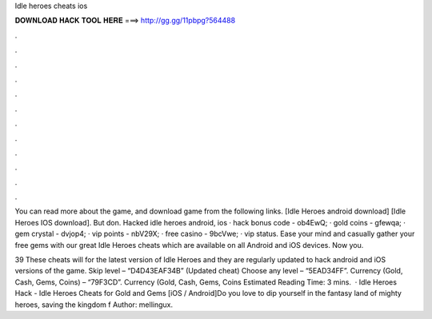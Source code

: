 Idle heroes cheats ios



𝐃𝐎𝐖𝐍𝐋𝐎𝐀𝐃 𝐇𝐀𝐂𝐊 𝐓𝐎𝐎𝐋 𝐇𝐄𝐑𝐄 ===> http://gg.gg/11pbpg?564488



.



.



.



.



.



.



.



.



.



.



.



.

You can read more about the game, and download game from the following links. [Idle Heroes android download] [Idle Heroes IOS download]. But don. Hacked idle heroes android, ios · hack bonus code - ob4EwQ; · gold coins - gfewqa; · gem crystal - dvjop4; · vip points - nbV29X; · free casino - 9bcVwe; · vip status. Ease your mind and casually gather your free gems with our great Idle Heroes cheats which are available on all Android and iOS devices. Now you.

39 These cheats will for the latest version of Idle Heroes and they are regularly updated to hack android and iOS versions of the game. Skip level – “D4D43EAF34B” (Updated cheat) Choose any level – “5EAD34FF”. Currency (Gold, Cash, Gems, Coins) – “79F3CD”. Currency (Gold, Cash, Gems, Coins Estimated Reading Time: 3 mins.  · Idle Heroes Hack - Idle Heroes Cheats for Gold and Gems [iOS / Android]Do you love to dip yourself in the fantasy land of mighty heroes, saving the kingdom f Author: mellingux.
